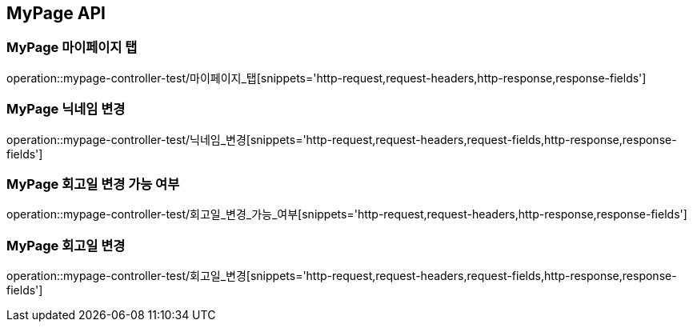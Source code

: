 [[MyPage-API]]
== MyPage API

[[MyPage-마이페이지-탭]]
=== MyPage 마이페이지 탭
operation::mypage-controller-test/마이페이지_탭[snippets='http-request,request-headers,http-response,response-fields']


[[MyPage-닉네임-변경]]
=== MyPage 닉네임 변경
operation::mypage-controller-test/닉네임_변경[snippets='http-request,request-headers,request-fields,http-response,response-fields']

[[MyPage-회고일-변경-가능-여부]]
=== MyPage 회고일 변경 가능 여부
operation::mypage-controller-test/회고일_변경_가능_여부[snippets='http-request,request-headers,http-response,response-fields']

[[MyPage-회고일-변경]]
=== MyPage 회고일 변경
operation::mypage-controller-test/회고일_변경[snippets='http-request,request-headers,request-fields,http-response,response-fields']
